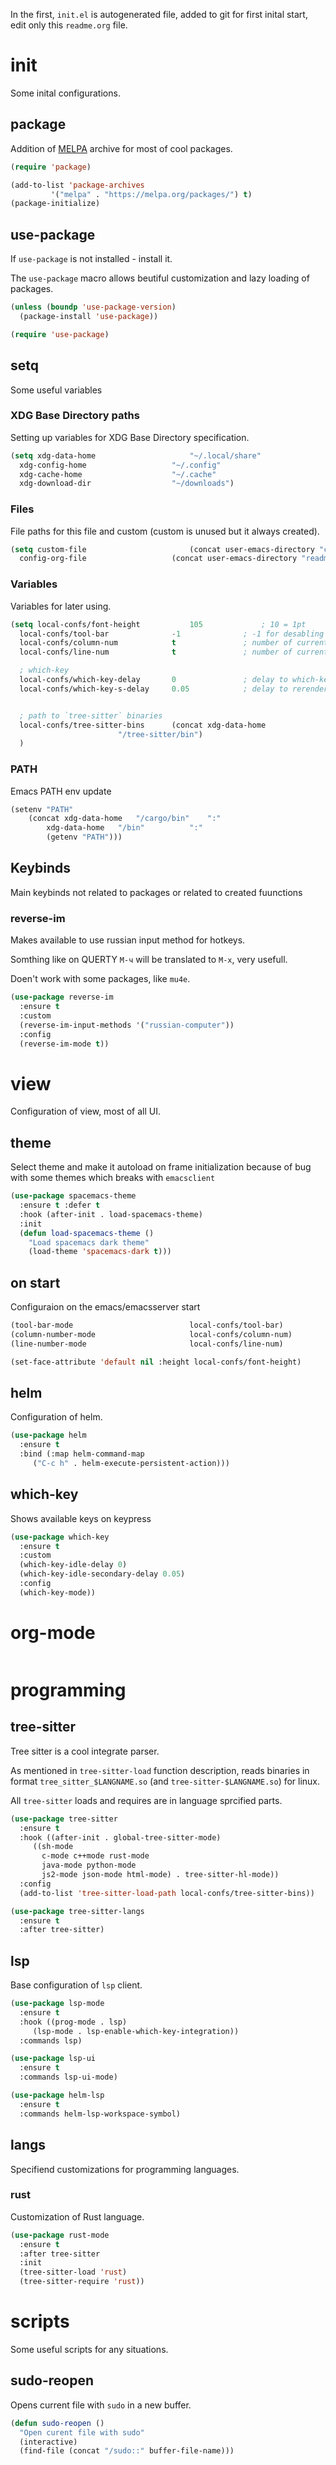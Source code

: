 #+PROPERTY: header-args:emacs-lisp :tangle "init.el"
#+AUTHOR: Krutko Nikita / KrutNA

In the first, ~init.el~ is autogenerated file, added to git for first inital start, edit only this ~readme.org~ file.

* init

Some inital configurations. 

** package

Addition of [[https://melpa.org/][MELPA]] archive for most of cool packages.

#+BEGIN_SRC emacs-lisp
  (require 'package)

  (add-to-list 'package-archives
	       '("melpa" . "https://melpa.org/packages/") t)
  (package-initialize)

#+END_SRC

** use-package

If ~use-package~ is not installed - install it.

The ~use-package~ macro allows beutiful customization and lazy loading of packages.

#+BEGIN_SRC emacs-lisp
  (unless (boundp 'use-package-version)
    (package-install 'use-package))

  (require 'use-package)
#+END_SRC

** setq

Some useful variables

*** XDG Base Directory paths

Setting up variables for XDG Base Directory specification.

#+BEGIN_SRC emacs-lisp
  (setq xdg-data-home                     "~/.local/share"
	xdg-config-home                   "~/.config"
	xdg-cache-home                    "~/.cache"
	xdg-download-dir                  "~/downloads")
#+END_SRC

*** Files 

File paths for this file and custom (custom is unused but it always created).

#+BEGIN_SRC emacs-lisp
  (setq custom-file                       (concat user-emacs-directory "custom.el")
	config-org-file                   (concat user-emacs-directory "readme.org"))
#+END_SRC

*** Variables

Variables for later using.

#+BEGIN_SRC emacs-lisp
  (setq local-confs/font-height           105             ; 10 = 1pt
	local-confs/tool-bar              -1              ; -1 for desabling
	local-confs/column-num            t               ; number of current column
	local-confs/line-num              t               ; number of current line

	; which-key
	local-confs/which-key-delay       0               ; delay to which-key after keypress 
	local-confs/which-key-s-delay     0.05            ; delay to rerender


	; path to `tree-sitter` binaries
	local-confs/tree-sitter-bins      (concat xdg-data-home
						  "/tree-sitter/bin")
	)
#+END_SRC

*** PATH

Emacs PATH env update

#+BEGIN_SRC emacs-lisp
  (setenv "PATH"
	  (concat xdg-data-home   "/cargo/bin"    ":"
		  xdg-data-home   "/bin"          ":"
		  (getenv "PATH")))

#+END_SRC


** Keybinds

Main keybinds not related to packages or related to created fuunctions

*** reverse-im

Makes available to use russian input method for hotkeys.

Somthing like on QUERTY ~M-ч~ will be translated to ~M-x~, very usefull.

Doen't work with some packages, like ~mu4e~.

#+BEGIN_SRC emacs-lisp
  (use-package reverse-im
    :ensure t
    :custom
    (reverse-im-input-methods '("russian-computer"))
    :config
    (reverse-im-mode t))
#+END_SRC


* view

Configuration of view, most of all UI.

** theme

Select theme and make it autoload on frame initialization because of bug with some themes which breaks with ~emacsclient~

#+BEGIN_SRC emacs-lisp
  (use-package spacemacs-theme
    :ensure t :defer t
    :hook (after-init . load-spacemacs-theme)
    :init
    (defun load-spacemacs-theme ()
      "Load spacemacs dark theme"
      (load-theme 'spacemacs-dark t)))
#+END_SRC

** on start

Configuraion on the emacs/emacsserver start

#+BEGIN_SRC emacs-lisp
  (tool-bar-mode                          local-confs/tool-bar)
  (column-number-mode                     local-confs/column-num)
  (line-number-mode                       local-confs/line-num)

  (set-face-attribute 'default nil :height local-confs/font-height)
#+END_SRC

** COMMENT after-init
#+BEGIN_SRC emacs-lisp
  (setq local-confs/font-height 105)

  (defun configure-emacsclient-buffer-on-load ()
    ""
    ())

  (add-hook 'after-init-hook 'configure-emacsclient-buffer-on-load)
#+END_SRC

** helm

Configuration of helm.

#+BEGIN_SRC emacs-lisp
  (use-package helm
    :ensure t
    :bind (:map helm-command-map
	   ("C-c h" . helm-execute-persistent-action)))
#+END_SRC

** which-key

Shows available keys on keypress

#+BEGIN_SRC emacs-lisp
  (use-package which-key
    :ensure t
    :custom
    (which-key-idle-delay 0)
    (which-key-idle-secondary-delay 0.05)
    :config
    (which-key-mode))
#+END_SRC


* org-mode
#+BEGIN_SRC emacs-lisp

#+END_SRC


* programming
** COMMENT flycheck
#+BEGIN_SRC emacs-lisp
  (use-package flycheck
    :ensure t :defer t
    :init (global-flycheck-mode))
#+END_SRC

** tree-sitter

Tree sitter is a cool integrate parser.

As mentioned in ~tree-sitter-load~ function description, reads binaries in format ~tree_sitter_$LANGNAME.so~ (and ~tree-sitter-$LANGNAME.so~) for linux.

All ~tree-sitter~ loads and requires are in language sprcified parts.

#+BEGIN_SRC emacs-lisp
  (use-package tree-sitter
    :ensure t
    :hook ((after-init . global-tree-sitter-mode)
	   ((sh-mode
	     c-mode c++mode rust-mode
	     java-mode python-mode
	     js2-mode json-mode html-mode) . tree-sitter-hl-mode))
    :config
    (add-to-list 'tree-sitter-load-path local-confs/tree-sitter-bins))

  (use-package tree-sitter-langs
    :ensure t
    :after tree-sitter)
#+END_SRC

** lsp

Base configuration of ~lsp~ client.

#+BEGIN_SRC emacs-lisp
  (use-package lsp-mode
    :ensure t
    :hook ((prog-mode . lsp)
	   (lsp-mode . lsp-enable-which-key-integration))
    :commands lsp)

  (use-package lsp-ui
    :ensure t
    :commands lsp-ui-mode)

  (use-package helm-lsp
    :ensure t
    :commands helm-lsp-workspace-symbol)
#+END_SRC

** langs

Specifiend customizations for programming languages.

*** rust

Customization of Rust language.

#+BEGIN_SRC emacs-lisp
  (use-package rust-mode
    :ensure t
    :after tree-sitter
    :init
    (tree-sitter-load 'rust)
    (tree-sitter-require 'rust))
#+END_SRC

** COMMENT debug
#+BEGIN_SRC emacs-lisp
  (use-package dap-mode
    :ensure t :defer t)
#+END_SRC


* scripts

Some useful scripts for any situations.

** sudo-reopen

Opens current file with ~sudo~ in a new buffer.

#+BEGIN_SRC emacs-lisp
  (defun sudo-reopen ()
    "Open curent file with sudo"
    (interactive)
    (find-file (concat "/sudo::" buffer-file-name)))
#+END_SRC

** tangle readme

Function for tangle (convert to ~init.el~) this file on save.

#+BEGIN_SRC emacs-lisp
  (defun tangle-file ()
    "Tangle file if name equals to `config-org-file`"
    (when (string= buffer-file-name
		   config-org-file)
      (org-babel-tangle-file buffer-file-name)))
  (add-hook 'after-save-hook 'tangle-file)
#+END_SRC

